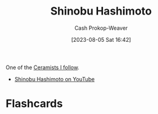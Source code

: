 :PROPERTIES:
:ID:       a350e8bd-e314-4566-85f9-1c85c3ceb741
:LAST_MODIFIED: [2023-09-06 Wed 08:05]
:END:
#+title: Shinobu Hashimoto
#+hugo_custom_front_matter: :slug "a350e8bd-e314-4566-85f9-1c85c3ceb741"
#+author: Cash Prokop-Weaver
#+date: [2023-08-05 Sat 16:42]
#+filetags: :person:

One of the [[id:c73727bd-7ed8-4c50-bd08-524ebb2afbea][Ceramists I follow]].

- [[https://www.youtube.com/c/ShinobuHashimoto][Shinobu Hashimoto on YouTube]]
* Flashcards

